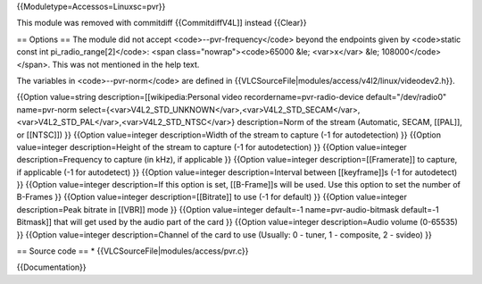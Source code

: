 {{Moduletype=Accessos=Linuxsc=pvr}}

This module was removed with commitdiff {{CommitdiffV4L]] instead
{{Clear}}

== Options == The module did not accept <code>--pvr-frequency</code>
beyond the endpoints given by <code>static const int
pi_radio_range[2]</code>: <span class="nowrap"><code>65000 &le;
<var>x</var> &le; 108000</code></span>. This was not mentioned in the
help text.

The variables in <code>--pvr-norm</code> are defined in
{{VLCSourceFile|modules/access/v4l2/linux/videodev2.h}}.

{{Option value=string description=[[wikipedia:Personal video
recordername=pvr-radio-device default="/dev/radio0" name=pvr-norm
select={<var>V4L2_STD_UNKNOWN</var>,<var>V4L2_STD_SECAM</var>,<var>V4L2_STD_PAL</var>,<var>V4L2_STD_NTSC</var>}
description=Norm of the stream (Automatic, SECAM, [[PAL]], or [[NTSC]])
}} {{Option value=integer description=Width of the stream to capture (-1
for autodetection) }} {{Option value=integer description=Height of the
stream to capture (-1 for autodetection) }} {{Option value=integer
description=Frequency to capture (in kHz), if applicable }} {{Option
value=integer description=[[Framerate]] to capture, if applicable (-1
for autodetect) }} {{Option value=integer description=Interval between
[[keyframe]]s (-1 for autodetect) }} {{Option value=integer
description=If this option is set, [[B-Frame]]s will be used. Use this
option to set the number of B-Frames }} {{Option value=integer
description=[[Bitrate]] to use (-1 for default) }} {{Option
value=integer description=Peak bitrate in [[VBR]] mode }} {{Option
value=integer default=-1 name=pvr-audio-bitmask default=-1 Bitmask]]
that will get used by the audio part of the card }} {{Option
value=integer description=Audio volume (0-65535) }} {{Option
value=integer description=Channel of the card to use (Usually: 0 -
tuner, 1 - composite, 2 - svideo) }}

== Source code == \* {{VLCSourceFile|modules/access/pvr.c}}

{{Documentation}}
